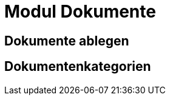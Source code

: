 = Modul Dokumente
:doctype: article
:icons: font
:imagesdir: ../images/
:web-xmera: https://xmera.de

== Dokumente ablegen

== Dokumentenkategorien
